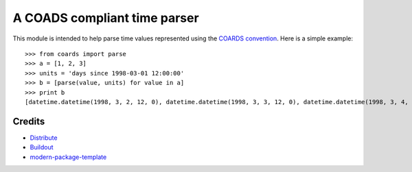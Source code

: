 A COADS compliant time parser
=============================

This module is intended to help parse time values represented using the `COARDS convention <http://ferret.wrc.noaa.gov/noaa_coop/coop_cdf_profile.html>`_. Here is a simple example::

    >>> from coards import parse
    >>> a = [1, 2, 3]
    >>> units = 'days since 1998-03-01 12:00:00'
    >>> b = [parse(value, units) for value in a] 
    >>> print b
    [datetime.datetime(1998, 3, 2, 12, 0), datetime.datetime(1998, 3, 3, 12, 0), datetime.datetime(1998, 3, 4, 12, 0)]

Credits
-------

- `Distribute`_
- `Buildout`_
- `modern-package-template`_

.. _Buildout: http://www.buildout.org/
.. _Distribute: http://pypi.python.org/pypi/distribute
.. _`modern-package-template`: http://pypi.python.org/pypi/modern-package-template
